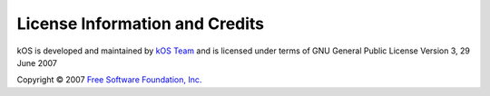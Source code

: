 .. _copyright:

License Information and Credits
===============================

kOS is developed and maintained by `kOS Team <http://https://github.com/orgs/KSP-KOS/people>`_ and is licensed under terms of GNU General Public License Version 3, 29 June 2007

Copyright © 2007 `Free Software Foundation, Inc. <http://fsf.org/>`_

